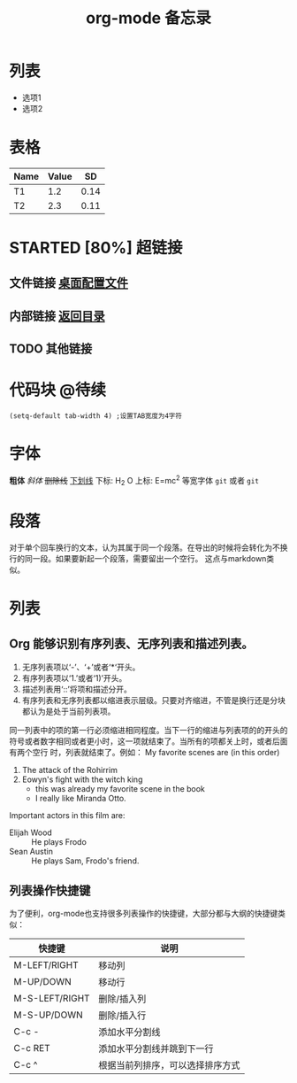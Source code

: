 # -*- org -*- 
#+TITLE: org-mode 备忘录 
#+AUTHOR: 
#+STARTUP: content 
#+STARTUP: indent 
#+TODO: TODO STARTED | DONE 
<<目录位置>> 
* 列表 
  + 选项1 
  + 选项2 
* 表格 
#+TBLNAME: 简单表格 
| Name | Value |   SD |
|------+-------+------|
| T1   |   1.2 | 0.14 |
| T2   |   2.3 | 0.11 |

* STARTED [80%] 超链接 
# ** 网址链接 [[www.gnu.org/software/emacs/][Download and install Emacs]] 
** 文件链接 [[file:c:/windows/desktop.ini][桌面配置文件]] 
** 内部链接 [[目录位置][返回目录]] 
** TODO 其他链接 
* 代码块                                                              :@待续: 
#+BEGIN_SRC Emacs-lisp 
(setq-default tab-width 4) ;设置TAB宽度为4字符 
#+END_SRC 
* TODO COMMENT 其他内容 
被注释的标题所包含的所有内容在文件导出时不会被显示

* 字体
*粗体*
/斜体/
+删除线+
_下划线_
下标: H_2 O
上标: E=mc^2
等宽字体 =git= 或者 ~git~

* 段落
对于单个回车换行的文本，认为其属于同一个段落。在导出的时候将会转化为不换行的同一段。如果要新起一个段落，需要留出一个空行。 这点与markdown类似。

* 列表
** Org 能够识别有序列表、无序列表和描述列表。
1. 无序列表项以‘-’、‘+’或者‘*‘开头。
2. 有序列表项以‘1.’或者‘1)’开头。
3. 描述列表用‘::’将项和描述分开。
4. 有序列表和无序列表都以缩进表示层级。只要对齐缩进，不管是换行还是分块都认为是处于当前列表项。

同一列表中的项的第一行必须缩进相同程度。当下一行的缩进与列表项的的开头的符号或者数字相同或者更小时，这一项就结束了。当所有的项都关上时，或者后面有两个空行 时，列表就结束了。例如：
My favorite scenes are (in this order)
1. The attack of the Rohirrim
2. Eowyn's fight with the witch king
    + this was already my favorite scene in the book
    + I really like Miranda Otto.
Important actors in this film are:
- Elijah Wood :: He plays Frodo
- Sean Austin :: He plays Sam, Frodo's friend.
** 列表操作快捷键
为了便利，org-mode也支持很多列表操作的快捷键，大部分都与大纲的快捷键类似：
| 快捷键         | 说明                       |
|----------------+----------------------------|
| M-LEFT/RIGHT   | 移动列                     |
| M-UP/DOWN      | 移动行                     |
| M-S-LEFT/RIGHT | 删除/插入列                |
| M-S-UP/DOWN    | 删除/插入行                |
| C-c -          | 添加水平分割线             |
| C-c RET        | 添加水平分割线并跳到下一行 |
| C-c ^          | 根据当前列排序，可以选择排序方式                           |

